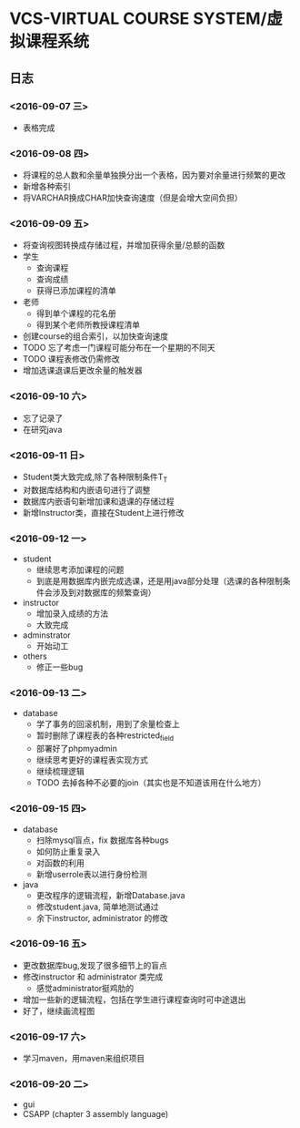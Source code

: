 * VCS-VIRTUAL COURSE SYSTEM/虚拟课程系统
** 日志
*** <2016-09-07 三> 
- 表格完成
*** <2016-09-08 四>
- 将课程的总人数和余量单独换分出一个表格，因为要对余量进行频繁的更改
- 新增各种索引
- 将VARCHAR换成CHAR加快查询速度（但是会增大空间负担）
*** <2016-09-09 五> 
- 将查询视图转换成存储过程，并增加获得余量/总额的函数
- 学生
  - 查询课程
  - 查询成绩
  - 获得已添加课程的清单
- 老师
  - 得到单个课程的花名册
  - 得到某个老师所教授课程清单
- 创建course的组合索引，以加快查询速度
- TODO 忘了考虑一门课程可能分布在一个星期的不同天
- TODO 课程表修改仍需修改
- 增加选课退课后更改余量的触发器 
*** <2016-09-10 六> 
- 忘了记录了
- 在研究java
*** <2016-09-11 日> 
- Student类大致完成,除了各种限制条件T_T
- 对数据库结构和内嵌语句进行了调整
- 数据库内嵌语句新增加课和退课的存储过程
- 新增Instructor类，直接在Student上进行修改
*** <2016-09-12 一> 
- student
  - 继续思考添加课程的问题
  - 到底是用数据库内嵌完成选课，还是用java部分处理（选课的各种限制条件会涉及到对数据库的频繁查询）
- instructor
  - 增加录入成绩的方法
  - 大致完成
- adminstrator
  - 开始动工
- others
  - 修正一些bug
*** <2016-09-13 二> 
- database
  - 学了事务的回滚机制，用到了余量检查上
  - 暂时删除了课程表的各种restricted_field
  - 部署好了phpmyadmin
  - 继续思考更好的课程表实现方式
  - 继续梳理逻辑
  - TODO 去掉各种不必要的join（其实也是不知道该用在什么地方）
*** <2016-09-15 四> 
- database
  - 扫除mysql盲点，fix 数据库各种bugs
  - 如何防止重复录入
  - 对函数的利用
  - 新增userrole表以进行身份检测
- java
  - 更改程序的逻辑流程，新增Database.java
  - 修改student.java, 简单地测试通过
  - 余下instructor, administrator 的修改
*** <2016-09-16 五> 
- 更改数据库bug,发现了很多细节上的盲点
- 修改instructor 和 administrator 类完成
  - 感觉administrator挺鸡肋的
- 增加一些新的逻辑流程，包括在学生进行课程查询时可中途退出
- 好了，继续画流程图
*** <2016-09-17 六> 
- 学习maven，用maven来组织项目
*** <2016-09-20 二> 
- gui
- CSAPP (chapter 3 assembly language)
  
